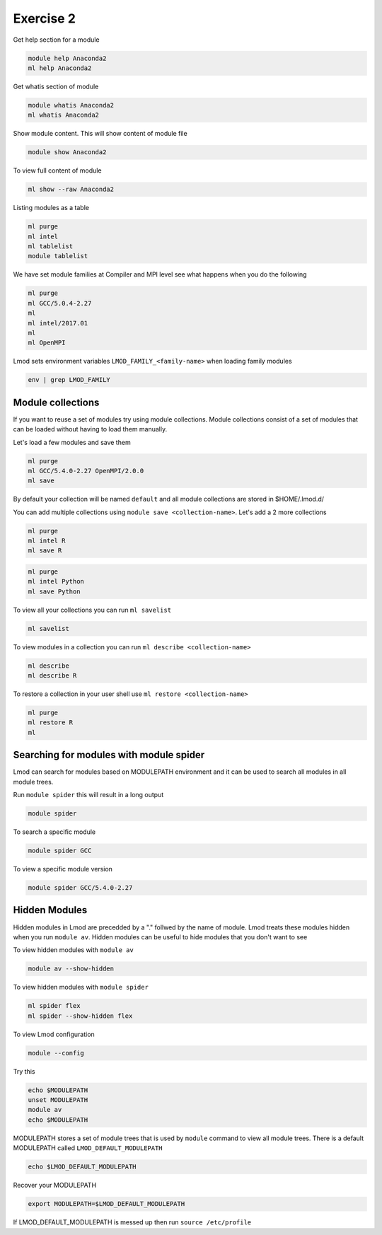 Exercise 2
==========

Get help section for a module

.. code::

   module help Anaconda2
   ml help Anaconda2

Get whatis section of module

.. code::

   module whatis Anaconda2
   ml whatis Anaconda2

Show module content. This will show content of module file 

.. code::

   module show Anaconda2

To view full content of module

.. code::

   ml show --raw Anaconda2


Listing modules as a table

.. code::

   ml purge
   ml intel
   ml tablelist
   module tablelist


We have set module families at Compiler and MPI level see what happens when you do the following

.. code::

   ml purge
   ml GCC/5.0.4-2.27
   ml
   ml intel/2017.01
   ml
   ml OpenMPI
   

Lmod sets environment variables ``LMOD_FAMILY_<family-name>`` when loading family modules

.. code::

   env | grep LMOD_FAMILY

Module collections
------------------

If you want to reuse a set of modules try using module collections. Module collections
consist of a set of modules that can be loaded without having to load them manually. 

Let's load a few modules and save them

.. code::

        ml purge
        ml GCC/5.4.0-2.27 OpenMPI/2.0.0
        ml save


By default your collection will be named ``default`` and all module collections are
stored in $HOME/.lmod.d/

You can add multiple collections using ``module save <collection-name>``. Let's add
a 2 more collections

.. code::

        ml purge
        ml intel R
        ml save R

.. code::

        ml purge
        ml intel Python
        ml save Python


To view all your collections you can run ``ml savelist``

.. code::

        ml savelist

To view modules in a collection you can run ``ml describe <collection-name>``

.. code::

        ml describe 
        ml describe R

To restore a collection in your user shell use ``ml restore <collection-name>``

.. code::

        ml purge
        ml restore R
        ml


Searching for modules with module spider
--------------------------------------------


Lmod can search for modules based on MODULEPATH environment and it can be used 
to search all modules in all module trees.

Run ``module spider`` this will result in a long output

.. code::

   module spider

To search a specific module

.. code::

   module spider GCC

To view a specific module version 

.. code::

   module spider GCC/5.4.0-2.27

Hidden Modules
--------------

Hidden modules in Lmod are precedded by a "." follwed by the name of module. Lmod
treats these modules hidden when you run ``module av``. Hidden modules can be 
useful to hide modules that you don't want to see 

To view hidden modules with ``module av``

.. code::

        module av --show-hidden

To view hidden modules with ``module spider``

.. code::

        ml spider flex
        ml spider --show-hidden flex



To view Lmod configuration

.. code::

   module --config


Try this

.. code::

   echo $MODULEPATH
   unset MODULEPATH
   module av
   echo $MODULEPATH


MODULEPATH stores a set of module trees that is used by ``module`` command to view
all module trees. There is a default MODULEPATH called ``LMOD_DEFAULT_MODULEPATH``

.. code::

   echo $LMOD_DEFAULT_MODULEPATH
 
Recover your MODULEPATH 

.. code::

   export MODULEPATH=$LMOD_DEFAULT_MODULEPATH

If LMOD_DEFAULT_MODULEPATH is messed up then run ``source /etc/profile``



   
